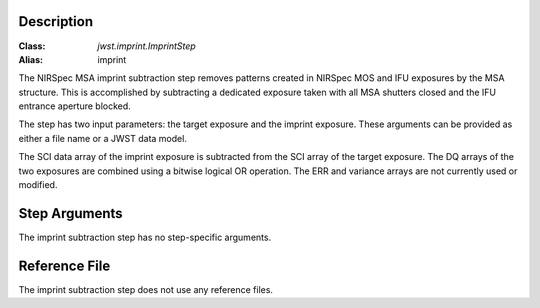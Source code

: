 Description
===========

:Class: `jwst.imprint.ImprintStep`
:Alias: imprint

The NIRSpec MSA imprint subtraction step removes patterns created in NIRSpec
MOS and IFU exposures by the MSA structure. This is accomplished by
subtracting a dedicated exposure taken with all MSA shutters closed and the
IFU entrance aperture blocked.

The step has two input parameters: the target exposure and the imprint
exposure. These arguments can be provided as either a file name
or a JWST data model.

The SCI data array of the imprint exposure is subtracted from the SCI array
of the target exposure. The DQ arrays of the two exposures are combined using
a bitwise logical OR operation. The ERR and variance arrays are not
currently used or modified.

Step Arguments
==============
The imprint subtraction step has no step-specific arguments.

Reference File
==============
The imprint subtraction step does not use any reference files.
